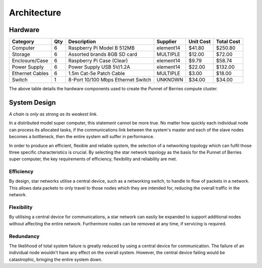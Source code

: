 Architecture
============

.. highlight:: rest

--------
Hardware
--------
+-----------------+-----+------------------------------------+--------------+-----------+------------+
| Category        | Qty | Description                        | Supplier     | Unit Cost | Total Cost |
+=================+=====+====================================+==============+===========+============+
| Computer        |   6 | Raspberry Pi Model B 512MB         | element14    |    $41.80 |    $250.80 |
+-----------------+-----+------------------------------------+--------------+-----------+------------+
| Storage         |   6 | Assorted brands 8GB SD card        | MULTIPLE     |    $12.00 |     $72.00 |  
+-----------------+-----+------------------------------------+--------------+-----------+------------+
| Enclosure/Case  |   6 | Raspberry Pi Case (Clear)          | element14    |     $9.79 |     $58.74 |
+-----------------+-----+------------------------------------+--------------+-----------+------------+
| Power Supply    |   6 | Power Supply USB 5V/1.2A           | element14    |    $22.00 |    $132.00 |
+-----------------+-----+------------------------------------+--------------+-----------+------------+
| Ethernet Cables |   6 | 1.5m Cat-5e Patch Cable            | MULTIPLE     |     $3.00 |     $18.00 |
+-----------------+-----+------------------------------------+--------------+-----------+------------+
| Switch          |   1 | 8-Port 10/100 Mbps Ethernet Switch | UNKNOWN      |    $34.00 |     $34.00 |
+-----------------+-----+------------------------------------+--------------+-----------+------------+

The above table details the hardware components used to create the Punnet of Berries compute
cluster.

-------------
System Design
-------------
*A chain is only as strong as its weakest link.*

.. image:: images/Cluster02.png
    :scale: 80%
    :align: center
    :alt: Topology diagram.

In a distributed model super computer, this statement cannot be more true. No matter how 
quickly each individual node can process its allocated tasks, if the communications link 
between the system's master and each of the slave nodes becomes a bottleneck, then the
entire system will suffer in performance.

.. image:: images/topology.jpg
    :scale: 70%
    :align: center
    :alt: Topology diagram.

In order to produce an efficient, flexible and reliable system, the selection of a 
networking topology which can fulfil those three specific characteristics is crucial. By 
selecting the star network topology as the basis for the Punnet of Berries super computer, 
the key requirements of efficiency, flexibility and reliability are met.

Efficiency
----------
By design, star networks utilise a central device, such as a networking switch, to
handle to flow of packets in a network. This allows data packets to only travel
to those nodes which they are intended for, reducing the overall traffic in the
network.

Flexibility
-----------
By utilising a central device for communications, a star network can easily be
expanded to support additional nodes without affecting the entire network.
Furthermore nodes can be removed at any time, if servicing is required.

Redundancy
----------
The likelihood of total system failure is greatly reduced by using a central device for
communication. The failure of an individual node wouldn't have any effect on the overall
system. However, the central device failing would be catastrophic, bringing the entire 
system down.
